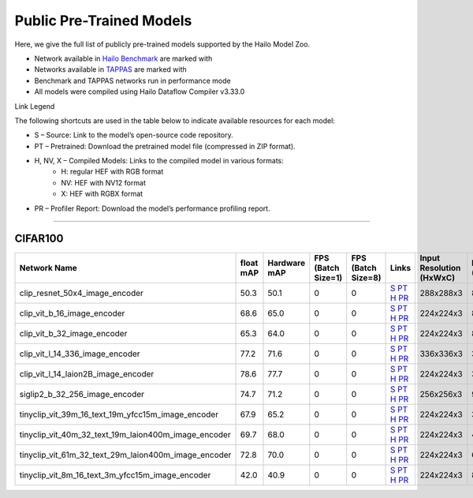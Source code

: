 
Public Pre-Trained Models
=========================

.. |rocket| image:: ../../images/rocket.png
  :width: 18

.. |star| image:: ../../images/star.png
  :width: 18

Here, we give the full list of publicly pre-trained models supported by the Hailo Model Zoo.

* Network available in `Hailo Benchmark <https://hailo.ai/products/ai-accelerators/hailo-8l-ai-accelerator-for-ai-light-applications/#hailo8l-benchmarks/>`_ are marked with |rocket|
* Networks available in `TAPPAS <https://github.com/hailo-ai/tappas>`_ are marked with |star|
* Benchmark and TAPPAS  networks run in performance mode
* All models were compiled using Hailo Dataflow Compiler v3.33.0

Link Legend

The following shortcuts are used in the table below to indicate available resources for each model:

* S – Source: Link to the model’s open-source code repository.
* PT – Pretrained: Download the pretrained model file (compressed in ZIP format).
* H, NV, X – Compiled Models: Links to the compiled model in various formats:
            * H: regular HEF with RGB format
            * NV: HEF with NV12 format
            * X: HEF with RGBX format

* PR – Profiler Report: Download the model’s performance profiling report.



.. _Zero-shot Classification:

------------------------

CIFAR100
^^^^^^^^

.. list-table::
   :widths: 31 9 7 11 9 8 8 8 9
   :header-rows: 1

   * - Network Name
     - float mAP
     - Hardware mAP
     - FPS (Batch Size=1)
     - FPS (Batch Size=8)
     - Links
     - Input Resolution (HxWxC)
     - Params (M)
     - OPS (G)    
   * - clip_resnet_50x4_image_encoder   
     - 50.3
     - 50.1
     - 0
     - 0
     - `S <https://github.com/openai/CLIP>`_ `PT <https://hailo-model-zoo.s3.eu-west-2.amazonaws.com/ZeroShotClassification/clip/clip_resnet_50x4/image_encoder/pretrained/2023-03-09/clip_resnet_50x4.zip>`_ `H <https://hailo-model-zoo.s3.eu-west-2.amazonaws.com/ModelZoo/Compiled/v2.17.0/hailo8l/clip_resnet_50x4_image_encoder.hef>`_ `PR <https://hailo-model-zoo.s3.eu-west-2.amazonaws.com/ModelZoo/Compiled/v2.17.0/hailo8l/clip_resnet_50x4_image_encoder_profiler_results_compiled.html>`_
     - 288x288x3
     - 87.0
     - 41.3    
   * - clip_vit_b_16_image_encoder   
     - 68.6
     - 65.0
     - 0
     - 0
     - `S <https://github.com/openai/CLIP>`_ `PT <https://hailo-model-zoo.s3.eu-west-2.amazonaws.com/ZeroShotClassification/clip/clip_vit_base_patch16_224/image_encoder/pretrained/2023-03-09/clip_vit_b_16.zip>`_ `H <https://hailo-model-zoo.s3.eu-west-2.amazonaws.com/ModelZoo/Compiled/v2.17.0/hailo8l/clip_vit_b_16_image_encoder.hef>`_ `PR <https://hailo-model-zoo.s3.eu-west-2.amazonaws.com/ModelZoo/Compiled/v2.17.0/hailo8l/clip_vit_b_16_image_encoder_profiler_results_compiled.html>`_
     - 224x224x3
     - 86
     - 35.1    
   * - clip_vit_b_32_image_encoder   
     - 65.3
     - 64.0
     - 0
     - 0
     - `S <https://github.com/openai/CLIP>`_ `PT <https://hailo-model-zoo.s3.eu-west-2.amazonaws.com/ZeroShotClassification/clip/clip_vit_base_patch32_224/image_encoder/pretrained/2023-03-09/clip_vit_b_32.zip>`_ `H <https://hailo-model-zoo.s3.eu-west-2.amazonaws.com/ModelZoo/Compiled/v2.17.0/hailo8l/clip_vit_b_32_image_encoder.hef>`_ `PR <https://hailo-model-zoo.s3.eu-west-2.amazonaws.com/ModelZoo/Compiled/v2.17.0/hailo8l/clip_vit_b_32_image_encoder_profiler_results_compiled.html>`_
     - 224x224x3
     - 87.8
     - 8.8    
   * - clip_vit_l_14_336_image_encoder   
     - 77.2
     - 71.6
     - 0
     - 0
     - `S <https://huggingface.co/openai/clip-vit-large-patch14-336>`_ `PT <https://hailo-model-zoo.s3.eu-west-2.amazonaws.com/ZeroShotClassification/clip/clip_vit_large_patch14_336/image_encoder/pretrained/2025-01-13/clip_vit_l_14_336.zip>`_ `H <https://hailo-model-zoo.s3.eu-west-2.amazonaws.com/ModelZoo/Compiled/v2.17.0/hailo8l/clip_vit_l_14_336_image_encoder.hef>`_ `PR <https://hailo-model-zoo.s3.eu-west-2.amazonaws.com/ModelZoo/Compiled/v2.17.0/hailo8l/clip_vit_l_14_336_image_encoder_profiler_results_compiled.html>`_
     - 336x336x3
     - 304.16
     -     
   * - clip_vit_l_14_laion2B_image_encoder   
     - 78.6
     - 77.7
     - 0
     - 0
     - `S <https://huggingface.co/laion/CLIP-ViT-L-14-laion2B-s32B-b82K>`_ `PT <https://hailo-model-zoo.s3.eu-west-2.amazonaws.com/ZeroShotClassification/clip/clip_vit_large_patch14_laion2B/image_encoder/pretrained/2024-09-23/CLIP-ViT-L-14-laion2B-s32B-b82K_with_projection_op15_sim.zip>`_ `H <https://hailo-model-zoo.s3.eu-west-2.amazonaws.com/ModelZoo/Compiled/v2.17.0/hailo8l/clip_vit_l_14_laion2B_image_encoder.hef>`_ `PR <https://hailo-model-zoo.s3.eu-west-2.amazonaws.com/ModelZoo/Compiled/v2.17.0/hailo8l/clip_vit_l_14_laion2B_image_encoder_profiler_results_compiled.html>`_
     - 224x224x3
     - 304.16
     - 162.36    
   * - siglip2_b_32_256_image_encoder   
     - 74.7
     - 71.2
     - 0
     - 0
     - `S <https://huggingface.co/google/siglip2-base-patch32-256>`_ `PT <https://hailo-model-zoo.s3.eu-west-2.amazonaws.com/ZeroShotClassification/siglip/siglip2_base_patch32_256/image_encoder/pretrained/2025-05-21/siglip2-base-patch32-256_vision_encoder.zip>`_ `H <https://hailo-model-zoo.s3.eu-west-2.amazonaws.com/ModelZoo/Compiled/v2.17.0/hailo8l/siglip2_b_32_256_image_encoder.hef>`_ `PR <https://hailo-model-zoo.s3.eu-west-2.amazonaws.com/ModelZoo/Compiled/v2.17.0/hailo8l/siglip2_b_32_256_image_encoder_profiler_results_compiled.html>`_
     - 256x256x3
     - 93.9
     - 11.5    
   * - tinyclip_vit_39m_16_text_19m_yfcc15m_image_encoder   
     - 67.9
     - 65.2
     - 0
     - 0
     - `S <https://huggingface.co/wkcn/TinyCLIP-ViT-39M-16-Text-19M-YFCC15M>`_ `PT <https://hailo-model-zoo.s3.eu-west-2.amazonaws.com/ZeroShotClassification/clip/tinyclip/tinyclip_vit_39m_16_text_19m_yfcc15m_image_encoder/pretrained/2025-07-21/TinyCLIP-ViT-39M-16-Text-19M-YFCC15M_image_encoder.zip>`_ `H <https://hailo-model-zoo.s3.eu-west-2.amazonaws.com/ModelZoo/Compiled/v2.17.0/hailo8l/tinyclip_vit_39m_16_text_19m_yfcc15m_image_encoder.hef>`_ `PR <https://hailo-model-zoo.s3.eu-west-2.amazonaws.com/ModelZoo/Compiled/v2.17.0/hailo8l/tinyclip_vit_39m_16_text_19m_yfcc15m_image_encoder_profiler_results_compiled.html>`_
     - 224x224x3
     - 39
     - 16.02    
   * - tinyclip_vit_40m_32_text_19m_laion400m_image_encoder   
     - 69.7
     - 68.0
     - 0
     - 0
     - `S <https://huggingface.co/wkcn/TinyCLIP-ViT-40M-32-Text-19M-LAION400M>`_ `PT <https://hailo-model-zoo.s3.eu-west-2.amazonaws.com/ZeroShotClassification/clip/tinyclip/tinyclip_vit_40m_32_text_19m_laion400m_image_encoder/pretrained/2025-07-21/TinyCLIP-ViT-40M-32-Text-19M-LAION400M_image_encoder.zip>`_ `H <https://hailo-model-zoo.s3.eu-west-2.amazonaws.com/ModelZoo/Compiled/v2.17.0/hailo8l/tinyclip_vit_40m_32_text_19m_laion400m_image_encoder.hef>`_ `PR <https://hailo-model-zoo.s3.eu-west-2.amazonaws.com/ModelZoo/Compiled/v2.17.0/hailo8l/tinyclip_vit_40m_32_text_19m_laion400m_image_encoder_profiler_results_compiled.html>`_
     - 224x224x3
     - 40
     - 4    
   * - tinyclip_vit_61m_32_text_29m_laion400m_image_encoder   
     - 72.8
     - 70.0
     - 0
     - 0
     - `S <https://huggingface.co/wkcn/TinyCLIP-ViT-61M-32-Text-29M-LAION400M>`_ `PT <https://hailo-model-zoo.s3.eu-west-2.amazonaws.com/ZeroShotClassification/clip/tinyclip/tinyclip_vit_61m_32_text_29m_laion400m_image_encoder/pretrained/2025-07-21/TinyCLIP-ViT-61M-32-Text-29M-LAION400M_image_encoder.zip>`_ `H <https://hailo-model-zoo.s3.eu-west-2.amazonaws.com/ModelZoo/Compiled/v2.17.0/hailo8l/tinyclip_vit_61m_32_text_29m_laion400m_image_encoder.hef>`_ `PR <https://hailo-model-zoo.s3.eu-west-2.amazonaws.com/ModelZoo/Compiled/v2.17.0/hailo8l/tinyclip_vit_61m_32_text_29m_laion400m_image_encoder_profiler_results_compiled.html>`_
     - 224x224x3
     - 61
     - 6.18    
   * - tinyclip_vit_8m_16_text_3m_yfcc15m_image_encoder   
     - 42.0
     - 40.9
     - 0
     - 0
     - `S <https://huggingface.co/wkcn/TinyCLIP-ViT-8M-16-Text-3M-YFCC15M>`_ `PT <https://hailo-model-zoo.s3.eu-west-2.amazonaws.com/ZeroShotClassification/clip/tinyclip/tinyclip_vit_8m_16_text_3m_yfcc15m_image_encoder/pretrained/2025-07-21/TinyCLIP-ViT-8M-16-Text-3M-YFCC15M_image_encoder.zip>`_ `H <https://hailo-model-zoo.s3.eu-west-2.amazonaws.com/ModelZoo/Compiled/v2.17.0/hailo8l/tinyclip_vit_8m_16_text_3m_yfcc15m_image_encoder.hef>`_ `PR <https://hailo-model-zoo.s3.eu-west-2.amazonaws.com/ModelZoo/Compiled/v2.17.0/hailo8l/tinyclip_vit_8m_16_text_3m_yfcc15m_image_encoder_profiler_results_compiled.html>`_
     - 224x224x3
     - 8
     - 3.6    
.. list-table::
   :header-rows: 1

   * - Network Name
     - FPS (Batch Size=1)
     - FPS (Batch Size=8)
     - Input Resolution (HxWxC)
     - Params (M)
     - OPS (G)
     - Pretrained
     - Source
     - Compiled
     - Profile Report    
   * - clip_resnet_50_image_encoder   
     - 0
     - 0
     - `S <https://github.com/openai/CLIP>`_ `PT <https://hailo-model-zoo.s3.eu-west-2.amazonaws.com/ZeroShotClassification/clip/clip_resnet_50/image_encoder/pretrained/2023-03-09/clip_resnet_50.zip>`_ `H <https://hailo-model-zoo.s3.eu-west-2.amazonaws.com/ModelZoo/Compiled/v2.17.0/hailo8l/clip_resnet_50_image_encoder.hef>`_ `PR <https://hailo-model-zoo.s3.eu-west-2.amazonaws.com/ModelZoo/Compiled/v2.17.0/hailo8l/clip_resnet_50_image_encoder_profiler_results_compiled.html>`_
     - 224x224x3
     - 38.72
     - 11.62
